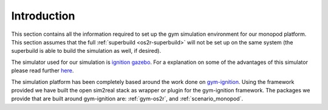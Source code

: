 .. _simulated_monopod_introduction:

Introduction
============

This section contains all the information required to set up the gym simulation environment
for our monopod platform. This section assumes that the full :ref:`superbuild <os2r-superbuild>` will
not be set up on the same system (the superbuild is able to build the simulation as well, if desired).

The simulator used for our simulation is `ignition gazebo <https://ignitionrobotics.org/>`_. For
a explanation on some of the advantages of this simulator please read further
`here <why_ignition_gazebo>`_.

The simulation platform has been completely based around the work done on
`gym-ignition <https://robotology.github.io/gym-ignition>`_. Using the framework
provided we have built the open sim2real stack as wrapper or plugin for the
gym-ignition framework. The packages we provide that are built around gym-ignition
are: :ref:`gym-os2r`, and :ref:`scenario_monopod`.
